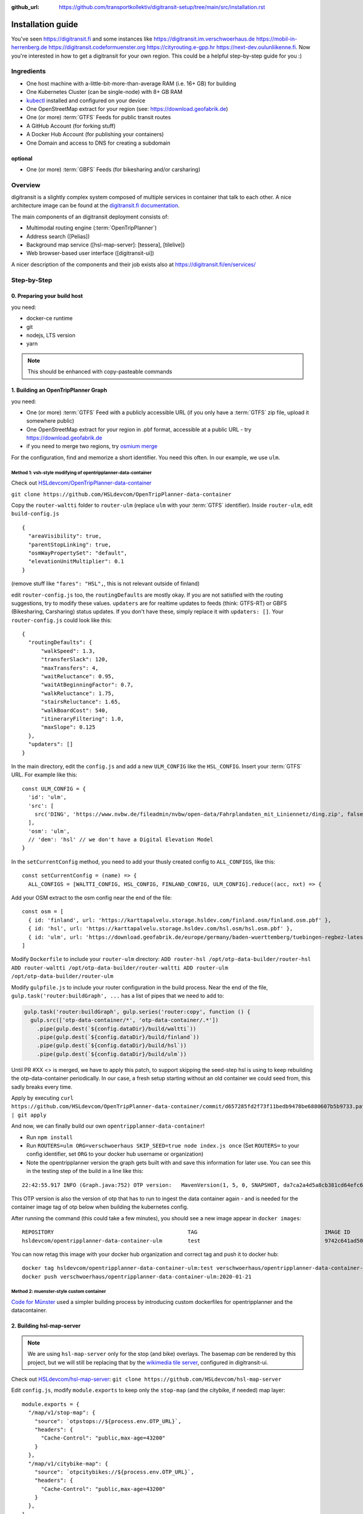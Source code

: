 :github_url:  https://github.com/transportkollektiv/digitransit-setup/tree/main/src/installation.rst


Installation guide
==================

You've seen https://digitransit.fi and some instances like
https://digitransit.im.verschwoerhaus.de https://mobil-in-herrenberg.de
https://digitransit.codeformuenster.org https://cityrouting.e-gpp.hr
https://next-dev.oulunliikenne.fi. Now you're interested in how to get a
digitransit for your own region. This could be a helpful step-by-step
guide for you :)

Ingredients
-----------

-  One host machine with a-little-bit-more-than-average RAM (i.e. 16+ GB) for
   building
-  One Kubernetes Cluster (can be single-node) with 8+ GB RAM
-  `kubectl <https://kubernetes.io/docs/tasks/tools/install-kubectl/>`__
   installed and configured on your device
-  One OpenStreetMap extract for your region (see:
   https://download.geofabrik.de)
-  One (or more) :term:`GTFS` Feeds for public transit routes
-  A GitHub Account (for forking stuff)
-  A Docker Hub Account (for publishing your containers)
-  One Domain and access to DNS for creating a subdomain

optional
~~~~~~~~

-  One (or more) :term:`GBFS` Feeds (for bikesharing and/or carsharing)

Overview
--------

digitransit is a slightly complex system composed of multiple services
in container that talk to each other. A nice architecture image can be
found at the `digitransit.fi
documentation <https://digitransit.fi/en/developers/architecture/>`__.

The main components of an digitransit deployment consists of:

-  Multimodal routing engine (:term:`OpenTripPlanner`)
-  Address search ([Pelias])
-  Background map service ([hsl-map-server]: [tessera], [tilelive])
-  Web browser-based user interface ([digitransit-ui])

A nicer description of the components and their job exists also at
https://digitransit.fi/en/services/

Step-by-Step
------------

0. Preparing your build host
~~~~~~~~~~~~~~~~~~~~~~~~~~~~

you need:

- docker-ce runtime
- git
- nodejs, LTS version
- yarn

.. note:: This should be enhanced with copy-pasteable commands

1. Building an OpenTripPlanner Graph
~~~~~~~~~~~~~~~~~~~~~~~~~~~~~~~~~~~~

you need: 

- One (or more) :term:`GTFS` Feed with a publicly accessible URL
  (if you only have a :term:`GTFS` zip file, upload it somewhere
  public)
- One OpenStreetMap extract for your region in .pbf format,
  accessible at a public URL - try https://download.geofabrik.de 
- if you need to merge two regions, try
  `osmium merge <https://gis.stackexchange.com/questions/242704/merging-osm-pbf-files>`__

For the configuration, find and memorize a short identifier. You
need this often. In our example, we use ``ulm``.

Method 1: vsh-style modifying of opentripplanner-data-container
^^^^^^^^^^^^^^^^^^^^^^^^^^^^^^^^^^^^^^^^^^^^^^^^^^^^^^^^^^^^^^^

Check out `HSLdevcom/OpenTripPlanner-data-container <https://github.com/HSLdevcom/OpenTripPlanner-data-container>`__

``git clone https://github.com/HSLdevcom/OpenTripPlanner-data-container``

Copy the ``router-waltti`` folder to ``router-ulm`` (replace ``ulm``
with your :term:`GTFS` identifier). Inside ``router-ulm``, edit
``build-config.js``

::

    {
      "areaVisibility": true,
      "parentStopLinking": true,
      "osmWayPropertySet": "default",
      "elevationUnitMultiplier": 0.1
    }

(remove stuff like ``"fares": "HSL",``, this is not relevant outside of
finland)

edit ``router-config.js`` too, the ``routingDefaults`` are mostly okay.
If you are not satisfied with the routing suggestions, try to modify
these values. ``updaters`` are for realtime updates to feeds (think:
GTFS-RT) or GBFS (Bikesharing, Carsharing) status updates. If you don't
have these, simply replace it with ``updaters: []``. Your
``router-config.js`` could look like this:

::

    {
      "routingDefaults": {
          "walkSpeed": 1.3,
          "transferSlack": 120,
          "maxTransfers": 4,
          "waitReluctance": 0.95,
          "waitAtBeginningFactor": 0.7,
          "walkReluctance": 1.75,
          "stairsReluctance": 1.65,
          "walkBoardCost": 540,
          "itineraryFiltering": 1.0,
          "maxSlope": 0.125
      },
      "updaters": []
    }

In the main directory, edit the ``config.js`` and add a new
``ULM_CONFIG`` like the ``HSL_CONFIG``. Insert your :term:`GTFS` URL. For
example like this:

::

    const ULM_CONFIG = {
      'id': 'ulm',
      'src': [
        src('DING', 'https://www.nvbw.de/fileadmin/nvbw/open-data/Fahrplandaten_mit_Liniennetz/ding.zip', false),
      ],
      'osm': 'ulm',
      // 'dem': 'hsl' // we don't have a Digital Elevation Model
    }

In the ``setCurrentConfig`` method, you need to add your thusly created
config to ``ALL_CONFIGS``, like this:

::

    const setCurrentConfig = (name) => {
      ALL_CONFIGS = [WALTTI_CONFIG, HSL_CONFIG, FINLAND_CONFIG, ULM_CONFIG].reduce((acc, nxt) => {

Add your OSM extract to the osm config near the end of the file:

::

    const osm = [
      { id: 'finland', url: 'https://karttapalvelu.storage.hsldev.com/finland.osm/finland.osm.pbf' },
      { id: 'hsl', url: 'https://karttapalvelu.storage.hsldev.com/hsl.osm/hsl.osm.pbf' },
      { id: 'ulm', url: 'https://download.geofabrik.de/europe/germany/baden-wuerttemberg/tuebingen-regbez-latest.osm.pbf' }
    ]

Modify ``Dockerfile`` to include your ``router-ulm`` directory: ``ADD router-hsl /opt/otp-data-builder/router-hsl ADD router-waltti /opt/otp-data-builder/router-waltti ADD router-ulm /opt/otp-data-builder/router-ulm``

Modify ``gulpfile.js`` to include your router configuration in the build
process. Near the end of the file,
``gulp.task('router:buildGraph', ...`` has a list of pipes that we need
to add to:

.. code:: diff

    gulp.task('router:buildGraph', gulp.series('router:copy', function () {
      gulp.src(['otp-data-container/*', 'otp-data-container/.*'])
        .pipe(gulp.dest(`${config.dataDir}/build/waltti`))
        .pipe(gulp.dest(`${config.dataDir}/build/finland`))
        .pipe(gulp.dest(`${config.dataDir}/build/hsl`))
        .pipe(gulp.dest(`${config.dataDir}/build/ulm`))

.. todo:: provide patch for SKIP\_SEED

Until PR #XX <> is merged, we have to apply this patch, to support
skipping the seed-step hsl is using to keep rebuilding the
otp-data-container periodically. In our case, a fresh setup starting
without an old container we could seed from, this sadly breaks every
time.

Apply by executing
``curl https://github.com/HSLdevcom/OpenTripPlanner-data-container/commit/d657285fd2f73f11bedb9478be6880607b5b9733.patch | git apply``

And now, we can finally build our own ``opentripplanner-data-container``!

- Run ``npm install``
- Run ``ROUTERS=ulm ORG=verschwoerhaus SKIP_SEED=true node index.js once``
  (Set ``ROUTERS=`` to your config identifier, set ``ORG`` to your docker
  hub username or organization)
- Note the opentripplanner version the graph gets built with and save
  this information for later use. You can see this in the testing step
  of the build in a line like this:

::

    22:42:55.917 INFO (Graph.java:752) OTP version:   MavenVersion(1, 5, 0, SNAPSHOT, da7ca2a4d5a8cb381cd64efc6df5ba4252d45440)

This OTP version is also the version of otp that has to run to ingest
the data container again - and is needed for the container image tag of
otp below when building the kubernetes config.

After running the command (this could take a few minutes), you should
see a new image appear in ``docker images``:

::

    REPOSITORY                                          TAG                                        IMAGE ID            CREATED             SIZE
    hsldevcom/opentripplanner-data-container-ulm        test                                       9742c641ad50        2 minutes ago      209MB

You can now retag this image with your docker hub organization and
correct tag and push it to docker hub:

::

    docker tag hsldevcom/opentripplanner-data-container-ulm:test verschwoerhaus/opentripplanner-data-container-ulm:2020-01-21
    docker push verschwoerhaus/opentripplanner-data-container-ulm:2020-01-21

Method 2: muenster-style custom container
^^^^^^^^^^^^^^^^^^^^^^^^^^^^^^^^^^^^^^^^^

`Code for Münster <https://codeformuenster.org/>`__ used a simpler building
process by introducing custom dockerfiles for opentripplanner and the 
datacontainer.

.. todo::
  https://github.com/codeformuenster/OpenTripPlanner
  https://github.com/codeformuenster/OpenTripPlanner-graph

.. todo:: 
   edit cfm reference in the dockerfiles, build an own dockerfile
   containing your urls for otp-graph.

2. Building hsl-map-server
~~~~~~~~~~~~~~~~~~~~~~~~~~

.. note:: 
   We are using ``hsl-map-server`` only for the stop (and bike)
   overlays. The basemap *can* be rendered by this project, but we will 
   still be replacing that by the `wikimedia tile server <https://foundation.wikimedia.org/wiki/Maps_Terms_of_Use>`__,
   configured in digitransit-ui.

.. todo::
   disregard the last statement. We need a different map server now :D

Check out `HSLdevcom/hsl-map-server <https://github.com/HSLdevcom/hsl-map-server>`__: ``git clone https://github.com/HSLdevcom/hsl-map-server``

Edit ``config.js``, modify ``module.exports`` to keep only the
``stop-map`` (and the citybike, if needed) map layer:

::

    module.exports = {
      "/map/v1/stop-map": {
        "source": `otpstops://${process.env.OTP_URL}`,
        "headers": {
          "Cache-Control": "public,max-age=43200"
        }
      },
      "/map/v1/citybike-map": {
        "source": `otpcitybikes://${process.env.OTP_URL}`,
        "headers": {
          "Cache-Control": "public,max-age=43200"
        }
      },
    }

To build, run ``docker build -t verschwoerhaus/hsl-map-server:2020-01-21 .``

Push the resulting image also into docker hub:``docker push verschwoerhaus/hsl-map-server:2020-01-21``

3. Building digitransit-proxy
~~~~~~~~~~~~~~~~~~~~~~~~~~~~~

.. todo::
    digitransit-proxy can be completely replaced by
    kubernetes-ingress-nginx. see cfm:
    https://github.com/codeformuenster/kubernetes-deployment/blob/46ea8118ff55fb2d3158d61a96e6d92ac3b951ee/sources/digitransit/ingress.yaml

nginx will not start if it cannot resolve the hostnames in its (proxy)
configuration. This is why we have to fork the digitransit proxy and
remove all the references to stuff we don't need.

See the diff at
https://github.com/HSLdevcom/digitransit-proxy/compare/master...transportkollektiv:master
for all the location config you should remove.

Note that some endpoints need your configuration name in the url, eg
``/routing/v1/routers/hsl`` → ``/routing/v1/routers/ulm``.

4. Using photon-pelias-adapter
~~~~~~~~~~~~~~~~~~~~~~~~~~~~~~

digitransit originally uses pelias. Sadly, pelias is not maintained
anymore - and custom adjustments seem to be very hard. We've therefore
decided to use `photon with an
adapter <https://github.com/stadtulm/photon-pelias-adapter>`__ instead.
(Photon has also problems, especially currently not supporting :term:`GTFS` stop
imports, but this should be solvable in the long run)

The adapter is completely configurable with one ENV variable
``PHOTON_URL``. It doesn't need to be custom built.

Later, we're simply using the docker container
`stadtulm/photon-pelias-adapter from docker
hub <https://hub.docker.com/r/stadtulm/photon-pelias-adapter>`__.

5. Building digitransit-ui
~~~~~~~~~~~~~~~~~~~~~~~~~~

To build your own digitransit user interface, you need to add a theme
and provide configuration (which includes your custom urls).

First run ``yarn install``

To create the theme files, run ``yarn run add-theme <name>`` (you could
optionally supply a color and logo, read
`documentation <https://github.com/HSLdevcom/digitransit-ui/blob/master/docs/Themes.md>`__
for more details)

In ``app/configurations/``, create your own ``config.ulm.js``. For the
configuration content, look into all the other files, preferential
``config.hsl.js``, ``waltti.js``, ``config.matka.js`` and
``config.default.js``.

You have to provide your own urls and paths with your config name, eg.
in

::

    OTP: process.env.OTP_URL || `${API_URL}/routing/v1/routers/ulm/`,
    // ...
    STOP_MAP: `${API_URL}/map/v1/stop-map/`,

Enter your used :term:`GTFS` feed ids in

::

    feedIds: ['DING'],

For using the wikimedia tile server, use

::

    const MAP_URL = 'https://maps.wikimedia.org/osm-intl/';

and inside the config part:

::

    map: {
        useRetinaTiles: true,
        tileSize: 256,
        zoomOffset: 0,
    },

You also have to supply your own ``themeMap``, so your theme gets
recognized and used:

::

    themeMap: {
        ulm: 'ulm',
    },

For more config options that we set, have a look into
https://github.com/verschwoerhaus/digitransit-ui/blob/ulm/app/configurations/config.vsh.js

Finally, also create an docker image out of the ui: ``docker build -t verschwoerhaus/digitransit-ui:2020-01-21 .``
Push the resulting image to docker hub: ``docker push verschwoerhaus/digitransit-ui:2020-01-21``

6. Crafting kubernetes yaml
~~~~~~~~~~~~~~~~~~~~~~~~~~~

You need:

-  access to a kubernetes cluster
-  kubectl on your device,
   with `kubeconfig <https://kubernetes.io/docs/tasks/access-application-cluster/configure-access-multiple-clusters/>`__
   for this cluster
-  Build services for each of the containers and deployments with
   the right container image tags. (Especially important for opentripplanner)

Connect the different parts to each other: 

- digitransit-ui → digitransit-proxy 
- hsl-map-server → digitransit-proxy 
- opentripplanner → digitransit-proxy 
- opentripplanner-data-container → digitransit-proxy 
- opentripplanner-data-container → opentripplanner (otp gets its graph from the data container)
- opentripplanner → hsl-map-server (mapserver gets its stop data from otp)

Don't forget the environment variables for digitransit-ui (``CONFIG``)
and opentripplanner (``ROUTER_NAME``).

Have a look at this working template:
https://github.com/verschwoerhaus/digitransit-kubernetes/blob/master/all.yml

.. todo::  
   rewrite section, what services have to exist, how should they be
   named, how to get step by step to kubernetes config
.. todo::
   maybe provide existing template and only teach how to
   override/insert config with kustomize

7. Deploying
~~~~~~~~~~~~

Execute ``kubectl apply -f digitransit.yml``

8. ???
~~~~~~

Watch ``kubectl get pods``

9. Profit!
~~~~~~~~~~

Access your digitransit instance. Test one route. Test more routes. Look
for edge cases. Have a little “test suite” prepared with standard trips
to check against. Do a little dance :)

Frequently Asked Questions
--------------------------

-  I see no frequently asked questions?!
-  Feel free to ask one :)
-  I did everything as you say, but when I test bus relations, the route
   is all zigzagging over the map instead of following the road
-  Your :term:`GTFS` feed is missing ``shapes.txt``. This happens occasionally,
   depending on where you get your feed from. See `this blog
   post <https://ulm.dev/2020/01/17/pfaedle/>`__ on how to integrate
   them into your feed yourself

TODO
----

-  try with a "real" kubernetes cluster, not only single node. eg. GKE
-  bring upstream:
-  https://github.com/verschwoerhaus/tilelive-otp-stops/commit/858e8fc7db5fbd206019236816a029259cf40582
-  https://github.com/verschwoerhaus/OpenTripPlanner-data-container/commit/d657285fd2f73f11bedb9478be6880607b5b9733


